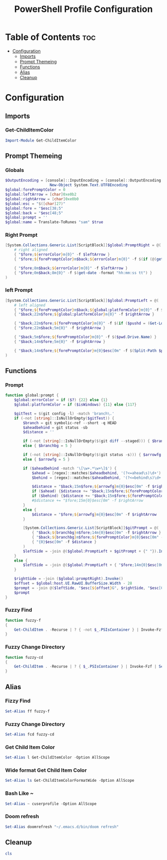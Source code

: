 #+TITLE: PowerShell Profile Configuration
#+PROPERTY: header-args :tangle Microsoft.PowerShell_profile.ps1

* Table of Contents :toc:
- [[#configuration][Configuration]]
  - [[#imports][Imports]]
  - [[#prompt-themeing][Prompt Themeing]]
  - [[#functions][Functions]]
  - [[#alias][Alias]]
  - [[#cleanup][Cleanup]]

* Configuration
** Imports
*** Get-ChildItemColor
#+BEGIN_SRC powershell
Import-Module Get-ChildItemColor
#+END_SRC
** Prompt Themeing
*** Globals
#+BEGIN_SRC powershell
$OutputEncoding = [console]::InputEncoding = [console]::OutputEncoding =
                    New-Object System.Text.UTF8Encoding
$global:forePromptColor = 0
$global:leftArrow = [char]0xe0b2
$global:rightArrow = [char]0xe0b0
$global:esc = "$([char]27)"
$global:fore = "$esc[38;5"
$global:back = "$esc[48;5"
$global:prompt = ''
$global:name = Translate-ToRunes "sam" $true
#+END_SRC
*** Right Prompt
#+BEGIN_SRC powershell
[System.Collections.Generic.List[ScriptBlock]]$global:PromptRight = @(
    # right aligned
    { "$fore;${errorColor}m{0}" -f $leftArrow }
    { "$fore;${forePromptColor}m$back;${errorColor}m{0}" -f $(if (@(get-history).Count -gt 0) {(get-history)[-1] | % { "{0:c}" -f (new-timespan $_.StartExecutionTime $_.EndExecutionTime)}}else {'00:00:00.0000000'}) }

    { "$fore;8m$back;${errorColor}m{0}" -f $leftArrow }
    { "$fore;0m$back;8m{0}" -f $(get-date -format "hh:mm:ss tt") }
)
#+END_SRC
*** left Prompt
#+BEGIN_SRC powershell
[System.Collections.Generic.List[ScriptBlock]]$global:PromptLeft = @(
    # left aligned
    { "$fore;${forePromptColor}m$back;${global:platformColor}m{0}" -f $('{0:d4}' -f $name) }
    { "$back;22m$fore;${global:platformColor}m{0}" -f $rightArrow }

    { "$back;22m$fore;${forePromptColor}m{0}" -f $(if ($pushd = (Get-Location -Stack).count) { "$([char]187)" + $pushd }) }
    { "$fore;22m$back;5m{0}" -f $rightArrow }

    { "$back;5m$fore;${forePromptColor}m{0}" -f $($pwd.Drive.Name) }
    { "$back;14m$fore;5m{0}" -f $rightArrow }

    { "$back;14m$fore;${forePromptColor}m{0}$esc[0m" -f $(Split-Path $pwd -leaf) }
)
#+END_SRC
** Functions
*** Prompt
#+BEGIN_SRC powershell
function global:prompt {
    $global:errorColor = if ($?) {22} else {1}
    $global:platformColor = if ($isWindows) {11} else {117}

    $gitTest = $(git config -l) -match 'branch\.'
    if (-not [string]::IsNullOrEmpty($gitTest)) {
        $branch = git symbolic-ref --short -q HEAD
        $aheadbehind = git status -sb
        $distance = ''

        if (-not [string]::IsNullOrEmpty($(git diff --staged))) { $branchbg = 3 }
        else { $branchbg = 5 }

        if (-not [string]::IsNullOrEmpty($(git status -s))) { $arrowfg = 3 }
        else { $arrowfg = 5 }

        if ($aheadbehind -match '\[\w+.*\w+\]$') {
            $ahead = [regex]::matches($aheadbehind, '(?<=ahead\s)\d+').value
            $behind = [regex]::matches($aheadbehind, '(?<=behind\s)\d+').value

            $distance = "$back;15m$fore;${arrowfg}m{0}$esc[0m" -f $rightArrow
            if ($ahead) {$distance += "$back;15m$fore;${forePromptColor}m{0}$esc[0m" -f "a$ahead"}
            if ($behind) {$distance += "$back;15m$fore;${forePromptColor}m{0}$esc[0m" -f "b$behind"}
            #$distance += "$fore;15m{0}$esc[0m" -f $rightArrow
        }
        else {
            $distance = "$fore;${arrowfg}m{0}$esc[0m" -f $rightArrow
        }

        [System.Collections.Generic.List[ScriptBlock]]$gitPrompt = @(
            { "$back;${branchbg}m$fore;14m{0}$esc[0m" -f $rightArrow }
            { "$back;${branchbg}m$fore;${forePromptColor}m{0}$esc[0m" -f $branch }
            { "{0}$esc[0m" -f $distance }
        )
        $leftSide = -join @($global:PromptLeft + $gitPrompt + {" "}).Invoke()
    }
    else {
        $leftSide = -join @($global:PromptLeft + { "$fore;14m{0}$esc[0m" -f $rightArrow } + {" "}).Invoke()
    }

    $rightSide = -join ($global:promptRight).Invoke()
    $offset = $global:host.UI.RawUI.BufferSize.Width - 28
    $prompt = -join @($leftSide, "$esc[${offset}G", $rightSide, "$esc[0m" + "`n`r`>_ ")
    $prompt
}
#+END_SRC
*** Fuzzy Find
#+BEGIN_SRC powershell
function fuzzy-f
{
    Get-ChildItem . -Recurse | ? { -not $_.PSIsContainer } | Invoke-Fzf | % { runemacs  $_ }
}
#+END_SRC
*** Fuzzy Change Directory
#+BEGIN_SRC powershell
function fuzzy-cd
{
    Get-ChildItem . -Recurse | ? { $_.PSIsContainer } | Invoke-Fzf | Set-Location
}
#+END_SRC
** Alias
*** Fizzy Find
#+BEGIN_SRC powershell
Set-Alias ff fuzzy-f
#+END_SRC
*** Fuzzy Change Directory
#+BEGIN_SRC powershell
Set-Alias fcd fuzzy-cd
#+END_SRC
*** Get Child Item Color
#+BEGIN_SRC powershell
Set-Alias l Get-ChildItemColor -Option AllScope
#+END_SRC
*** Wide format Get Child Item Color
#+BEGIN_SRC powershell
Set-Alias ls Get-ChildItemColorFormatWide -Option AllScope
#+END_SRC
*** Bash Like ~
#+BEGIN_SRC powershell
Set-Alias ~ cuserprofile -Option AllScope
#+END_SRC
*** Doom refresh
#+BEGIN_SRC powershell
Set-Alias doomrefresh "~/.emacs.d/bin/doom refresh"
#+END_SRC
** Cleanup
#+BEGIN_SRC powershell
cls
#+END_SRC
